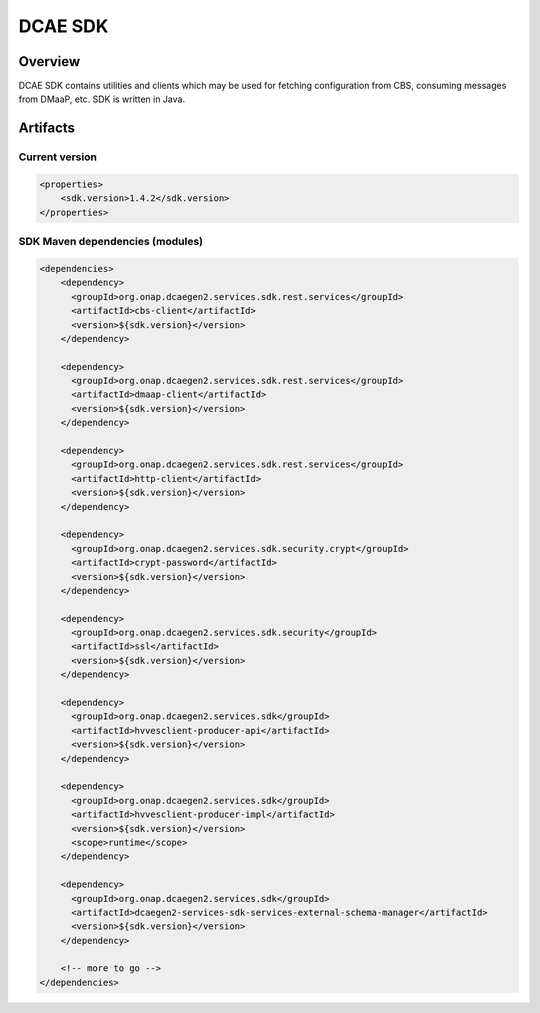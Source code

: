 .. This work is licensed under a
   Creative Commons Attribution 4.0 International License.
   http://creativecommons.org/licenses/by/4.0


DCAE SDK
========

.. contents::
    :maxdepth: 3
..

Overview
--------

DCAE SDK contains utilities and clients which may be used for fetching
configuration from CBS, consuming messages from DMaaP, etc. SDK is written in Java.

Artifacts
---------

Current version
~~~~~~~~~~~~~~~
.. code-block:: xml

    <properties>
        <sdk.version>1.4.2</sdk.version>
    </properties>


SDK Maven dependencies (modules)
~~~~~~~~~~~~~~~~~~~~~~~~~~~~~~~~

.. code-block:: xml

            <dependencies>
                <dependency>
                  <groupId>org.onap.dcaegen2.services.sdk.rest.services</groupId>
                  <artifactId>cbs-client</artifactId>
                  <version>${sdk.version}</version>
                </dependency>

                <dependency>
                  <groupId>org.onap.dcaegen2.services.sdk.rest.services</groupId>
                  <artifactId>dmaap-client</artifactId>
                  <version>${sdk.version}</version>
                </dependency>

                <dependency>
                  <groupId>org.onap.dcaegen2.services.sdk.rest.services</groupId>
                  <artifactId>http-client</artifactId>
                  <version>${sdk.version}</version>
                </dependency>

                <dependency>
                  <groupId>org.onap.dcaegen2.services.sdk.security.crypt</groupId>
                  <artifactId>crypt-password</artifactId>
                  <version>${sdk.version}</version>
                </dependency>

                <dependency>
                  <groupId>org.onap.dcaegen2.services.sdk.security</groupId>
                  <artifactId>ssl</artifactId>
                  <version>${sdk.version}</version>
                </dependency>

                <dependency>
                  <groupId>org.onap.dcaegen2.services.sdk</groupId>
                  <artifactId>hvvesclient-producer-api</artifactId>
                  <version>${sdk.version}</version>
                </dependency>

                <dependency>
                  <groupId>org.onap.dcaegen2.services.sdk</groupId>
                  <artifactId>hvvesclient-producer-impl</artifactId>
                  <version>${sdk.version}</version>
                  <scope>runtime</scope>
                </dependency>

                <dependency>
                  <groupId>org.onap.dcaegen2.services.sdk</groupId>
                  <artifactId>dcaegen2-services-sdk-services-external-schema-manager</artifactId>
                  <version>${sdk.version}</version>
                </dependency>

                <!-- more to go -->
            </dependencies>
